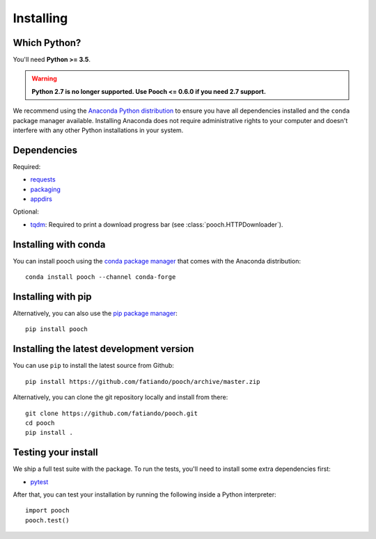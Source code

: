 .. _install:

Installing
==========

Which Python?
-------------

You'll need **Python >= 3.5**.

.. warning::

   **Python 2.7 is no longer supported. Use Pooch <= 0.6.0 if you need 2.7 support.**

We recommend using the
`Anaconda Python distribution <https://www.anaconda.com/download>`__
to ensure you have all dependencies installed and the ``conda`` package manager
available.
Installing Anaconda does not require administrative rights to your computer and
doesn't interfere with any other Python installations in your system.


Dependencies
------------

Required:

* `requests <http://docs.python-requests.org/>`__
* `packaging <https://github.com/pypa/packaging>`__
* `appdirs <https://github.com/ActiveState/appdirs>`__

Optional:

* `tqdm <https://github.com/tqdm/tqdm>`__: Required to print a download progress bar
  (see :class:`pooch.HTTPDownloader`).


Installing with conda
---------------------

You can install pooch using the `conda package manager <https://conda.io/>`__ that
comes with the Anaconda distribution::

    conda install pooch --channel conda-forge


Installing with pip
-------------------

Alternatively, you can also use the `pip package manager
<https://pypi.org/project/pip/>`__::

    pip install pooch


Installing the latest development version
-----------------------------------------

You can use ``pip`` to install the latest source from Github::

    pip install https://github.com/fatiando/pooch/archive/master.zip

Alternatively, you can clone the git repository locally and install from there::

    git clone https://github.com/fatiando/pooch.git
    cd pooch
    pip install .


Testing your install
--------------------

We ship a full test suite with the package.
To run the tests, you'll need to install some extra dependencies first:

* `pytest <https://docs.pytest.org/>`__

After that, you can test your installation by running the following inside a Python
interpreter::

    import pooch
    pooch.test()
